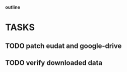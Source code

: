                             *outline*
* TASKS
** TODO patch eudat and google-drive
** TODO verify downloaded data
